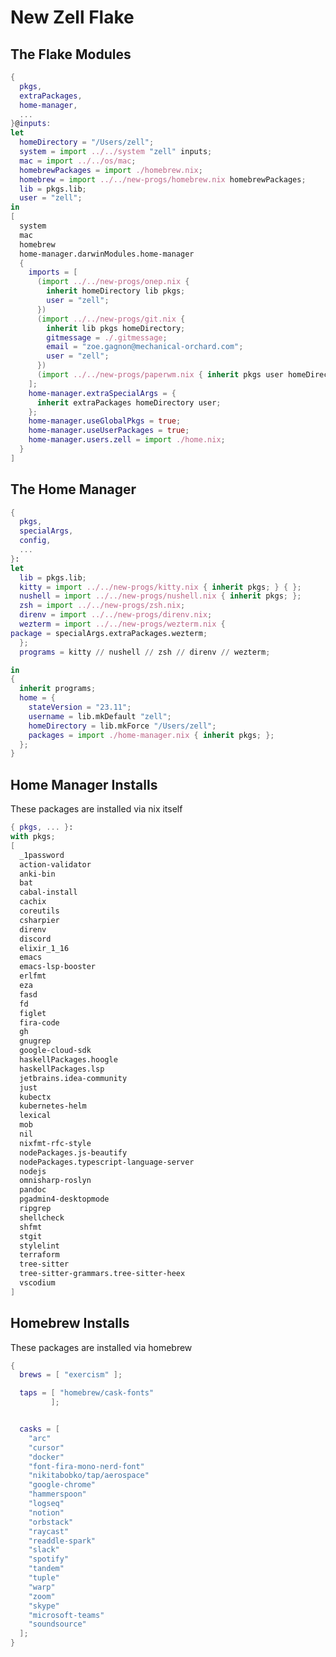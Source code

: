 * New Zell Flake

** The Flake Modules
#+begin_src nix :tangle default.nix
{
  pkgs,
  extraPackages,
  home-manager,
  ...
}@inputs:
let
  homeDirectory = "/Users/zell";
  system = import ../../system "zell" inputs;
  mac = import ../../os/mac;
  homebrewPackages = import ./homebrew.nix;
  homebrew = import ../../new-progs/homebrew.nix homebrewPackages;
  lib = pkgs.lib;
  user = "zell";
in
[
  system
  mac
  homebrew
  home-manager.darwinModules.home-manager
  {
    imports = [
      (import ../../new-progs/onep.nix {
        inherit homeDirectory lib pkgs;
        user = "zell";
      })
      (import ../../new-progs/git.nix {
        inherit lib pkgs homeDirectory;
        gitmessage = ./.gitmessage;
        email = "zoe.gagnon@mechanical-orchard.com";
        user = "zell";
      })
      (import ../../new-progs/paperwm.nix { inherit pkgs user homeDirectory; })
    ];
    home-manager.extraSpecialArgs = {
      inherit extraPackages homeDirectory user;
    };
    home-manager.useGlobalPkgs = true;
    home-manager.useUserPackages = true;
    home-manager.users.zell = import ./home.nix;
  }
]
#+end_src

** The Home Manager
#+begin_src nix :tangle home.nix
{
  pkgs,
  specialArgs,
  config,
  ...
}:
let
  lib = pkgs.lib;
  kitty = import ../../new-progs/kitty.nix { inherit pkgs; } { };
  nushell = import ../../new-progs/nushell.nix { inherit pkgs; };
  zsh = import ../../new-progs/zsh.nix;
  direnv = import ../../new-progs/direnv.nix;
  wezterm = import ../../new-progs/wezterm.nix {
package = specialArgs.extraPackages.wezterm;
  };
  programs = kitty // nushell // zsh // direnv // wezterm;

in
{
  inherit programs;
  home = {
    stateVersion = "23.11";
    username = lib.mkDefault "zell";
    homeDirectory = lib.mkForce "/Users/zell";
    packages = import ./home-manager.nix { inherit pkgs; };
  };
}
#+end_src

** Home Manager Installs
These packages are installed via nix itself

#+begin_src nix :tangle ./home-manager.nix
{ pkgs, ... }:
with pkgs;
[
  _1password
  action-validator
  anki-bin
  bat
  cabal-install
  cachix
  coreutils
  csharpier
  direnv
  discord
  elixir_1_16
  emacs
  emacs-lsp-booster
  erlfmt
  eza
  fasd
  fd
  figlet
  fira-code
  gh
  gnugrep
  google-cloud-sdk
  haskellPackages.hoogle
  haskellPackages.lsp
  jetbrains.idea-community
  just
  kubectx
  kubernetes-helm
  lexical
  mob
  nil
  nixfmt-rfc-style
  nodePackages.js-beautify
  nodePackages.typescript-language-server
  nodejs
  omnisharp-roslyn
  pandoc
  pgadmin4-desktopmode
  ripgrep
  shellcheck
  shfmt
  stgit
  stylelint
  terraform
  tree-sitter
  tree-sitter-grammars.tree-sitter-heex
  vscodium
]
#+end_src

** Homebrew Installs
These packages are installed via homebrew

#+begin_src nix :tangle ./homebrew.nix
{
  brews = [ "exercism" ];

  taps = [ "homebrew/cask-fonts"
         ];


  casks = [
    "arc"
    "cursor"
    "docker"
    "font-fira-mono-nerd-font"
    "nikitabobko/tap/aerospace"
    "google-chrome"
    "hammerspoon"
    "logseq"
    "notion"
    "orbstack"
    "raycast"
    "readdle-spark"
    "slack"
    "spotify"
    "tandem"
    "tuple"
    "warp"
    "zoom"
    "skype"
    "microsoft-teams"
    "soundsource"
  ];
}
#+end_src
